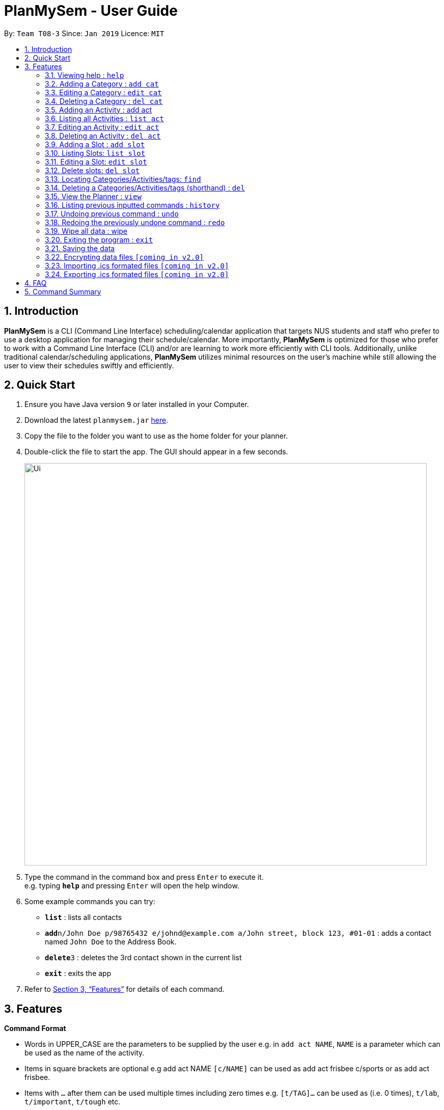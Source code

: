 = PlanMySem - User Guide
:site-section: UserGuide
:toc:
:toc-title:
:toc-placement: preamble
:sectnums:
:imagesDir: images
:stylesDir: stylesheets
:xrefstyle: full
:experimental:
ifdef::env-github[]
:tip-caption: :bulb:
:note-caption: :information_source:
endif::[]
:repoURL: https://github.com/CS2113-AY1819S2-T08-3/main

By: `Team T08-3`      Since: `Jan 2019`      Licence: `MIT`

== Introduction

*PlanMySem* is a CLI (Command Line Interface) scheduling/calendar application that targets NUS students and staff who prefer to use a desktop application for managing their schedule/calendar.
More importantly, *PlanMySem* is optimized for those who prefer to work with a Command Line Interface (CLI) and/or are learning to work more efficiently with CLI tools.
Additionally, unlike traditional calendar/scheduling applications, *PlanMySem* utilizes minimal resources on the user’s machine while still allowing the user to view their schedules swiftly and efficiently.

== Quick Start

.  Ensure you have Java version `9` or later installed in your Computer.
.  Download the latest `planmysem.jar` link:{repoURL}/releases[here].
.  Copy the file to the folder you want to use as the home folder for your planner.
.  Double-click the file to start the app. The GUI should appear in a few seconds.
+
image::Ui.png[width="790"]
+
.  Type the command in the command box and press kbd:[Enter] to execute it. +
e.g. typing *`help`* and pressing kbd:[Enter] will open the help window.
.  Some example commands you can try:

* *`list`* : lists all contacts
* **`add`**`n/John Doe p/98765432 e/johnd@example.com a/John street, block 123, #01-01` : adds a contact named `John Doe` to the Address Book.
* **`delete`**`3` : deletes the 3rd contact shown in the current list
* *`exit`* : exits the app

.  Refer to <<Features>> for details of each command.

[[Features]]
== Features

====
*Command Format*

* Words in UPPER_CASE are the parameters to be supplied by the user e.g. in `add act NAME`, `NAME` is a parameter which can be used as the name of the activity.
* Items in square brackets are optional e.g add act NAME `[c/NAME]` can be used as add act frisbee c/sports or as add act frisbee.
* Items with `…` after them can be used multiple times including zero times e.g. `[t/TAG]…` can be used as   (i.e. 0 times), `t/lab`, `t/important`, `t/tough` etc.
* Parameters can be in any order e.g. if the command specifies `c/NAME`, `t/TAG`, `t/TAG`, `c/NAME` is also acceptable.
====
====
*Option Format*

* `n/`: Name specific to the object at hand.
** e.g. Add _Category_: `add cat n/NAME [n/MORE_NAMES]...`
** The `n/` here refers to the _category_ name.
* `a/`: _Activity’s_ name.
** e.g. Add _Slot_: `add slot a/ACTIVITY_NAME d/DAY t/TIME [r/norecess] [r/noreading] [r/nonormal] [r/recess] [r/reading] [r/normal] [tag/TAG]...`
** The `a/` here refers to the _activity_ in which to add the _slot_ to.
* `c/`: _Category_ name
** e.g. `List Slots: list slot [c/CATEGORY_NAME]... [a/ACTIVITY_NAME]...`
** The `c/` here refers to the _category_ in which the _slots_ are listed from.
* `d/`: Day.
** Format: `Monday | Tuesday | Wednesday | Thursday | Friday`
** e.g. Add _slot_: `add slot a/ACTIVITY_NAME d/DAY t/TIME [r/norecess] [r/noreading] [r/nonormal] [r/recess] [r/reading] [r/normal] [tag/TAG]...`
** The `d/` here refers to the day in which to add the _slot_ to.
* `t/`: Time.
** Format: 24-Hour in the form of “hhmm-hhmm” or 12-Hour format in the form of `HOUR+AM|PM-Hour+AM|PM`
** e.g. Add _slot_: `add slot a/ACTIVITY_NAME d/DAY t/TIME [r/norecess] [r/noreading] [r/nonormal] [r/recess] [r/reading] [r/normal] [tag/TAG]...`
** The `t/` here refers to the time in which to add the _slot_ to.
* `tag/`: Tag.
** e.g. Add _slot_: `add slot a/ACTIVITY_NAME d/DAY t/TIME [r/norecess] [r/noreading] [r/nonormal] [r/recess] [r/reading] [r/normal] [tag/TAG]...`
** The `tag/` here refers the _tags_ to attach to the _slot_.
* `r/`: recurrence
** Format: `norecess | noreading | nonormal | recess | reading | normal`
** e.g. Add _slot_: `add slot a/ACTIVITY_NAME d/DAY t/TIME [r/norecess] [r/noreading] [r/nonormal] [r/recess] [r/reading] [r/normal] [tag/TAG]...`
** The `r/` here refers to the recurrence of the _slot_.
* `nn/`: New name of the object at hand.
** e.g. Edit _category_: `edit cat n/NAME nn/NEW_NAME`
** The `nn/` here refers to the new name for the _category_ specified.
* `nc/`: New _category_ name.
** e.g. Edit _Activity_: `edit act n/NAME [nn/NEW_NAME] [nc/NEW_CATEGORY]`
** The `nc/` here refers to the new _category_ name of which the _activity_ should belong to.

====

=== Viewing help : `help`

Format: `help`

=== Adding a Category : `add cat`

Add a _category_ to the planner. +
Format: `add cat n/NAME [n/MORE_NAMES]...`

Examples:

* `add cat n/Sports` +
Add a _category_ called "Sports".
* `add cat n/Sports n/Interest Groups` +
Add two _categories_ called "Sports" and "Interest Groups".

=== Editing a Category : `edit cat`

Edit a Category. +
Format: `edit cat n/NAME nn/NEW_NAME`

Examples:

* `edit cat n/Sports nn/Frisbee`
Rename the _category_ "Sports" to "Frisbee".
* `edit cat n/Interest Groups nn/CCA`
Rename the _category_ "Interest Groups" to "CCA".

=== Deleting a Category : `del cat`

Delete a category +
Format: `del cat n/NAME [n/MORE_NAMES]...`

****
* Deleting a _category_ will delete all associated _activities_ as well as _slots_.
* When multiple _categories_ are selected, a prompt will appear to confirm the action.
****

Examples:

* `del cat n/Sports n/Frisbee` +
Delete both the _categories_ 'Sports' and 'Frisbee' and all _activities_ and _slots_ associated with them.
* `del cat n/Interest Groups` +
Delete the _category_ 'Sports' and all _activities_ and _slots_ associated with it.

=== Adding an Activity : add act

Add an _activity_ to the planner. +
Format: `add act n/NAME c/CATEGORY`

[NOTE]
====
An _activity_ must belong to a _category_.
====

Examples:

* `add act n/Frisbee c/Sports` +
Add an _activity_ named "Frisbee" to the _category_ "Sports".

=== Listing all Activities : `list act`

List all _activities_ in the planner. +
Format: `list act`

=== Editing an Activity : `edit act`

Edit an Activity. +
Format: `edit act n/NAME [nn/NEW_NAME] [nc/NEW_CATEGORY]`

****
* Editing an _activity_ allows the renaming of it's name and or changing the _category_ it belongs to; hence, either and or `nn/` and `nc/` can be specified in one command.
* Minimum of one option have to be specified.
****

[NOTE]
====
When editing an _activity_ such that a new _category_ is replacing the current _category_, the new _category_ have to been already created.
====

Examples:

* `edit act n/Frisbee nn/Barefoots nc/Sports` +
The existing _activity_ `Frisbee` is renamed to `Barefoots` and is moved from some _category_ to the _category_ `Sports`.

=== Deleting an Activity : `del act`

Delete an _activity_ from the planner. +
Format: `del act n/NAME [n/MORE_NAMES]...`

Examples:

* `del act n/Frisbee` +
Delete the _activity_ "Frisbee".
* `del act n/Frisbee n/Basketball` +
Delete the _activities_ "Frisbee" and "Basketball".

=== Adding a Slot : `add slot`

Add a _slot_ to the planner. +
Format: `add slot a/ACTIVITY_NAME d/DAY t/TIME [r/norecess] [r/noreading] [r/nonormal] [r/recess] [r/reading] [r/normal] [tag/TAG]...`

Examples:

* `add slot a/Sport d/monday t/0800-0900 tag/Frisbee tag/Tembusu College` +
Add a _slot_ to the _activity_ "Sport" on monday, from 0800hrs to 0900hrs with the tags "Frisbee" and "Tembusu College".
* `add slot a/Interest Group d/monday t/0800-0900 r/recess r/reading tag/Tembusu College tag/Barefoots` +
Do the same but additionally, recurse the slot on recess and reading week.

[NOTE]
====
1. The `a/ACTIVITY_NAME` option is mandatory as a _slot_ must belong to an _activity_. +
2. The default for recurrence is no recess week and no reading week.
If the recurrence options are not defined, then there the _slot_ will recurse every week except recess week and reading week.
====

=== Listing Slots: `list slot`

List all _slots_ in the planner belonging to a _category_/_activity_. +
Format: `list slot [c/CATEGORY_NAME]... [a/ACTIVITY_NAME]...`

[NOTE]
====
If no _categories_ or _activities_ are specified, then all _slots_ will be listed.
====

Examples:

* `list slot` +
List all _slots_ in the planner.
* `list slot c/Modules` +
List all slots in the _category_ "Modules".
* `list slot c/Sport c/Interest Group` +
List all slots in either the _category_ "Sport" or the _category_ "Interest Group".

=== Editing a Slot: `edit slot`

Edit a _slot_. +
Format: `edit slot n/ACTIVITY_NAME d/DAY t/TIME [nd/NEW_DAY] [nt/NEW_TIME] [r/norecess] [r/noreading] [r/nonormal] [r/recess] [r/reading] [r/normal]`

Examples:

* `edit slot n/Sport d/monday t/0800-0900 nd/tuesday nt/0900-1000` +
Select the _slot_ on 0800-0900hrs Monday and change it's day from Monday to Tuesday and it's time from "0800-0900" to "0900-1000".
* `edit slot n/Sport d/monday t/0800-0900 r/recess r/reading` +
Select the _slot_ on 0800-0900hrs Monday and set it to recurse on recess and reading week.
* `edit slot n/Sport d/monday t/0800-0900 nd/tuesday nt/0900-1000 r/recess r/reading` +
Select the _slot_ on 0800-0900hrs Monday and change it's day from Monday to Tuesday, it's time from "0800-0900" to "0900-1000" and set it to recurse on recess and reading week.

=== Delete slots: `del slot`

Deleting _slots_. +
Format: `del slot a/ACTIVITY_NAME d/DAY t/TIME`

Example:

*

=== Locating Categories/Activities/tags: `find`

Find all _categories_/_activities_/_tag_ whose name contains any of the given keywords. +
Format: `find k/KEYWORD [k/MORE_KEYWORDS]... [c/CATEGORY_NAME] [a/ACTIVITY_NAME] [tag/TAG_NAME]`

[NOTE]
====
If the option to find by _category_ or _activity_ or _tag_ is given, then the result will filter by those only.
====

Example:

*

=== Deleting a Categories/Activities/tags (shorthand) : `del`

Delete a _category_/_activity_/_slot_/_tag_. +
Format: `del [c/CATEGORY]... [a/ACTIVITY]... [tag/TAG]...`

[NOTE]
====
Deleting a _category_ or _activity_ will delete all _slots_ under them as well. Deleting a _tag_ will not delete the _slots_ associated with them.
====

Example:

*

=== View the Planner : `view`

View the planner according to day/week/month.  +
Format: `view day DATE | view week WEEK | view month MONTH | view all`

[NOTE]
====
. If no date is given, the current date is assumed.
. If the `all` option is specified, the planner will not be displayed, instead all the details in the planner will be displayed.====
====

Example:

*

=== Listing previous inputted commands : `history`

View the history of commands previously inputted. +
Format: history

=== Undoing previous command : `undo`

Restories the planner to the state before the previous command was executed. +
Format: `undo`

[NOTE]
====
Some commands are undoable. e.g. `wipe PlanMySem`.
====

=== Redoing the previously undone command : `redo`

Reverses the most recent `undo` command. +
Format: `redo`

=== Wipe all data : wipe

Wipe all data stored on the planner. +
Format: `wipe PlanMySem`

[NOTE]
====
* This can be used to restart the planner.
* The user will be prompted for a confirmation.
====

=== Exiting the program : `exit`

Exits the program. +
Format: `exit`

=== Saving the data

Planner data are saved in the hard disk automatically after any command that changes the data is executed. + There is no need to save manually.

// tag::dataencryption[]
=== Encrypting data files `[coming in v2.0]`

_{explain how the user can enable/disable data encryption}_
// end::dataencryption[]

// tag::importICS[]
=== Importing .ics formated files `[coming in v2.0]`


_{explain how the user can enable/disable data encryption}_
// end::importICS[]

// tag::exportICS[]
=== Exporting .ics formated files `[coming in v2.0]`


_{explain how the user can enable/disable data encryption}_
// end::exportICS[]

== FAQ

*Q*: How do I transfer my data to another Computer? +
*A*: Install the app in the other computer and overwrite the empty data file it creates with the file that contains the data of your previous PlanMySem folder.


== Command Summary

* *View help* `help` +
* *Add category* : `add cat n/NAME [n/MORE_NAMES]...` +
e.g. `add cat n/Sports n/Study Groups n/Interest Groups` +
* *List category* : `list cat`
* *Edit category* : `edit cat n/NAME nn/NEW_NAME` +
e.g. `edit n/Sports nn/Frisbee`
* *Delete category* : `del cat n/NAME [n/MORE_NAMES]...` +
e.g. `del cat n/Sports n/Interest Groups`
* *Add activity* : `add act n/NAME c/CATEGORY`
e.g. `add act n/CS2101 c/modules`
* *List activities* : `list act`
* *Edit activity* : `edit act n/NAME [nn/NEW_NAME] [nc/NEW_CATEGORY]` +
e.g.`edit act n/CS2103 nn/CS2113T nc/hard module`
* *Delete activity* : `del act n/NAME [n/MORE_NAMES]...` +
e.g.`del act n/CS2101 n/CS2100`
* *Add slot* : `add slot a/ACTIVITY_NAME d/DAY t/TIME [r/norecess] [r/noreading] [r/nonormal] [r/recess] [r/reading] [r/normal] [tag/TAG]...` +
e.g.`add slot a/CS2101 d/monday t/0800-0900 r/norecess r/noreading r/normal tag/hard module`
* *List slots* : `list slot [c/CATEGORY_NAME]... [a/ACTIVITY_NAME]...` +
e.g.`list slot c/modules c/sports a/running group`
* *Edit slot* : `edit slot a/ACTIVITY_NAME d/DAY t/TIME [a/NEW_ACTIVITY_NAME] [nd/NEW_DAY] [nt/NEW_TIME] [r/norecess] [r/noreading] [r/nonormal] [r/recess] [r/reading] [r/normal]` +
e.g.`edit slot n/CS2103T d/monday t/0800-0900 nn/CS2113T nd/tuesday r/noreading`
* *Delete slot* : `del slot a/ACTIVITY_NAME d/DAY t/TIME` +
e.g.`del slot a/CS2113T d/monday t/0800-0900`
* *Find categories/activities/tag* : `find k/KEYWORD [k/MORE_KEYWORDS]... [c/CATEGORY_NAME]... [a/ACTIVITY_NAME]... [tag/TAG_NAME]...` +
e.g.`find frisbee c/sports`
* *Delete category/activity/tag* : `del [c/CATEGORY]... [a/ACTIVITY]... [tag/TAG]...` +
e.g.`del c/CS2113T a/frisbee t/hard module`
* *View planner* : `view day [DATE] | view week [WEEK] | view month [MONTH]` +
e.g.`view day 01/04/2019`
* *View all details* : `view all` +
e.g.`view day 01/04/2019`
* *View history* : `history`
* *Undo previous command* : `undo`
* *Redo previously undone co* : `redo`
* *Wipe all data* : `wipe PlanMySem`
* *Exit the program* : `exit`